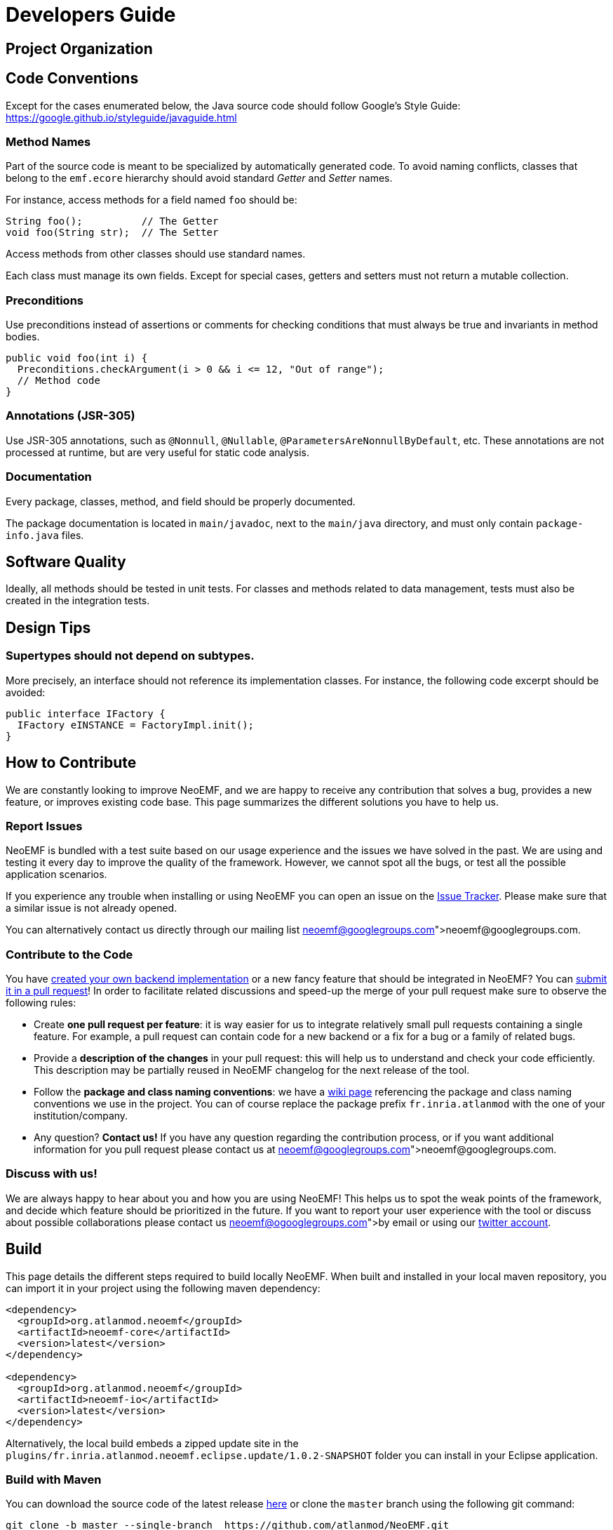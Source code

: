 = Developers Guide

== Project Organization


== Code Conventions

Except for the cases enumerated below, the Java source code should follow Google's Style Guide: https://google.github.io/styleguide/javaguide.html

=== Method Names

Part of the source code is meant to be specialized by automatically generated code.
To avoid naming conflicts, classes that belong to the `emf.ecore` hierarchy should avoid standard _Getter_ and _Setter_ names.

For instance, access methods for a field named `foo` should be:

[source,java]
----
String foo();          // The Getter
void foo(String str);  // The Setter
----

Access methods from other classes should use standard names.

Each class must manage its own fields.
Except for special cases, getters and setters must not return a mutable collection.

=== Preconditions

Use preconditions instead of assertions or comments for checking conditions that must always be true and invariants in method bodies.

[,java]
----
public void foo(int i) {
  Preconditions.checkArgument(i > 0 && i <= 12, "Out of range");
  // Method code
}
----

=== Annotations (JSR-305)

Use JSR-305 annotations, such as `@Nonnull`, `@Nullable`, `@ParametersAreNonnullByDefault`, etc.
These annotations are not processed at runtime, but are very useful for static code analysis.

=== Documentation

Every package, classes, method, and field should be properly documented.

The package documentation is located in `main/javadoc`, next to the `main/java` directory, and must only contain `package-info.java` files.

== Software Quality

Ideally, all methods should be tested in unit tests.
For classes and methods related to data management, tests must also be created in the integration tests.

== Design Tips

=== Supertypes should not depend on subtypes.

More precisely, an interface should not reference its implementation classes. For instance, the following code excerpt should be avoided:

[source,java]
----
public interface IFactory {
  IFactory eINSTANCE = FactoryImpl.init();
}
----

// Avoid casts

// Avoid conditional behavior

// Design first for testability, then for performance

== How to Contribute

We are constantly looking to improve NeoEMF, and we are happy to receive any contribution that solves a bug, provides a new feature, or improves existing code base.
This page summarizes the different solutions you have to help us.

=== Report Issues

NeoEMF is bundled with a test suite based on our usage experience and the issues we have solved in the past.
We are using and testing it every day to improve the quality of the framework.
However, we cannot spot all the bugs, or test all the possible application scenarios.

If you experience any trouble when installing or using NeoEMF you can open an issue on the https://github.com/atlanmod/NeoEMF/issues[Issue Tracker].
Please make sure that a similar issue is not already opened.

You can alternatively contact us directly through our mailing list link:neoemf@googlegroups.com[neoemf@googlegroups.com].

=== Contribute to the Code

You have link:Create-A-New-Module[created your own backend implementation] or a new fancy feature that should be integrated in NeoEMF?
You can https://github.com/atlanmod/NeoEMF/pulls[submit it in a pull request]!
In order to facilitate related discussions and speed-up the merge of your pull request make sure to observe the following rules:

* Create *one pull request per feature*: it is way easier for us to integrate relatively small pull requests containing a single feature.
For example, a pull request can contain code for a new backend or a fix for a bug or a family of related bugs.
* Provide a *description of the changes* in your pull request: this will help us to understand and check your code efficiently.
This description may be partially reused in NeoEMF changelog for the next release of the tool.
* Follow the *package and class naming conventions*: we have a link:Naming-Conventions[wiki page] referencing the package and class naming conventions we use in the project.
You can of course replace the package prefix `fr.inria.atlanmod` with the one of your institution/company.
* Any question? *Contact us!* If you have any question regarding the contribution process, or if you want additional information for you pull request please contact us at link:neoemf@googlegroups.com[neoemf@googlegroups.com].

=== Discuss with us!

We are always happy to hear about you and how you are using NeoEMF!
This helps us to spot the weak points of the framework, and decide which feature should be prioritized in the future.
If you want to report your user experience with the tool or discuss about possible collaborations please contact us link:neoemf@ogooglegroups.com[by email] or using our https://twitter.com/NeoEMF[twitter account].

== Build

This page details the different steps required to build locally NeoEMF.
When built and installed in your local maven repository, you can import it in your project using the following maven dependency:

[source,xml]
----
<dependency>
  <groupId>org.atlanmod.neoemf</groupId>
  <artifactId>neoemf-core</artifactId>
  <version>latest</version>
</dependency>

<dependency>
  <groupId>org.atlanmod.neoemf</groupId>
  <artifactId>neoemf-io</artifactId>
  <version>latest</version>
</dependency>
----

Alternatively, the local build embeds a zipped update site in the `plugins/fr.inria.atlanmod.neoemf.eclipse.update/1.0.2-SNAPSHOT` folder you can install in your Eclipse application.

=== Build with Maven

You can download the source code of the latest release https://github.com/atlanmod/NeoEMF/releases/latest[here] or clone the `master` branch using the following git command:

[source,bash]
----
git clone -b master --single-branch  https://github.com/atlanmod/NeoEMF.git
----

Configure Maven's JDK to allocate more memory:

[source,bash]
----
export MAVEN_OPTS="-XX:PermSize=256m -XX:MaxPermSize=512m -XstartOnFirstThread"
----

==== Build Core Components

NeoEMF core components are bundled as a set of Jar files that can be imported using the maven dependency mechanism.
You can build NeoEMF core components by going to the root of the source directory and run the following command:

[source,bash]
----
mvn clean install
----

_(optional)_ You can also run the tests by using :

[source,bash]
----
mvn test (-pl <neoemf-core|neoemf-data|neoemf-io|...>)
----

Note that building the core components does not create Eclipse plugins and an local version of the update site.
To generate these additional artifacts see the next section.

==== Build Eclipse Integration Plugins

NeoEMF Eclipse integration plugins provide Eclipse compatible plugins and update site.
To build these artifacts, you need to run the following command:

[source,bash]
----
mvn clean install -f plugins/eclipse
----

NeoEMF plugins and update-site are built and stored in your local workspace at
`./plugins/eclipse/releng/update/target/fr.inria.atlanmod.neoemf.eclipse.update-2.1.0-SNAPSHOT.zip`.

=== Build in Eclipse

You can alternatively build NeoEMF directly in Eclipse using the Eclipse Git and Maven integrations plugin.

==== Requirements

In order to import NeoEMF Git repository in Eclipse,
you will need the following plugins in your installation (installable from the software repository of your Eclipse release):

* *EGit* : v3.4.2 or later
* *m2e* : v1.5.1 or later

And the following m2e connectors (installable through `Preferences → Maven → Discovery / m2e Marketplace`):

* *Maven SCM Handler for EGit (m2e-egit)* : v0.14 or later
* *Tycho Project Configurators (Tycho configurator)* : v0.8.0 or later

Note that additional m2e connectors can be required denpending of your specific installation.
They can be installed using Eclipse quick fixes available in the `pom` files.

==== Import and Build

* Import the project using `File → Import → Maven → Check out Maven Projects from SCM`
* Select "git" in the SCM URL field and paste the repository address (https://github.com/atlanmod/NeoEMF.git)
* Choose your workspace and working sets setting and finish

The projects *project*, *parent*, *core*, *graph*, *graph.blueprints* and *map* will be imported and built.

If you want to import the projects generating Eclipse specific plugins (features, update-site), you have to import them by
hand using `File → Import → Maven → Existing Maven Projects`, and select the projects under the "plugins" folder in your local repository.

Note that building NeoEMF in Eclipse can take a long time (and a large disk space) because the default SCM connector fetches all the branches of the remote git repository.

=== Issues

If you experience issues installing or using NeoEMF, you can https://github.com/atlanmod/NeoEMF/issues[submit an issue on GitHub]
or contact us at neoemf@googlegroups.com

==== Known issues:

* Only Luna plugins are fetched (the compatibility is not ensured for previous Eclipse versions)
* The Eclipse plugins can not be built if Maven can not access thr Internet (it is needed to fetch Luna p2 repositories)
* Sometimes the plugin build crashes and/or freezes during p2 index fetching from Luna repositories.
It is generally sufficient to cancel the build (`ctrl-c`) and to relaunch it.
